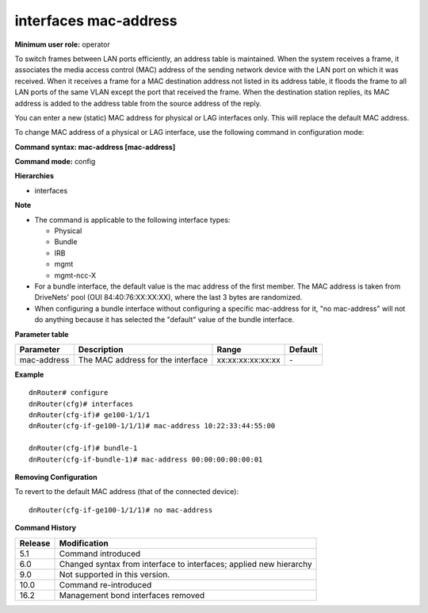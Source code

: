 interfaces mac-address
----------------------

**Minimum user role:** operator

To switch frames between LAN ports efficiently, an address table is maintained. When the system receives a frame, it associates the media access control (MAC) address of the sending network device with the LAN port on which it was received. When it receives a frame for a MAC destination address not listed in its address table, it floods the frame to all LAN ports of the same VLAN except the port that received the frame. When the destination station replies, its MAC address is added to the address table from the source address of the reply.

You can enter a new (static) MAC address for physical or LAG interfaces only. This will replace the default MAC address.

To change MAC address of a physical or LAG interface, use the following command in configuration mode:

**Command syntax: mac-address [mac-address]**

**Command mode:** config

**Hierarchies**

- interfaces

**Note**

- The command is applicable to the following interface types:

  - Physical
  - Bundle
  - IRB
  - mgmt
  - mgmt-ncc-X

- For a bundle interface, the default value is the mac address of the first member. The MAC address is taken from DriveNets' pool (OUI 84:40:76:XX:XX:XX), where the last 3 bytes are randomized.

- When configuring a bundle interface without configuring a specific mac-address for it, "no mac-address" will not do anything because it has selected the "default" value of the bundle interface.

**Parameter table**

+-------------+-----------------------------------+-------------------+---------+
| Parameter   | Description                       | Range             | Default |
+=============+===================================+===================+=========+
| mac-address | The MAC address for the interface | xx:xx:xx:xx:xx:xx | \-      |
+-------------+-----------------------------------+-------------------+---------+

**Example**
::

    dnRouter# configure
    dnRouter(cfg)# interfaces
    dnRouter(cfg-if)# ge100-1/1/1
    dnRouter(cfg-if-ge100-1/1/1)# mac-address 10:22:33:44:55:00

    dnRouter(cfg-if)# bundle-1
    dnRouter(cfg-if-bundle-1)# mac-address 00:00:00:00:00:01


**Removing Configuration**

To revert to the default MAC address (that of the connected device):
::

    dnRouter(cfg-if-ge100-1/1/1)# no mac-address

**Command History**

+---------+--------------------------------------------------------------------+
| Release | Modification                                                       |
+=========+====================================================================+
| 5.1     | Command introduced                                                 |
+---------+--------------------------------------------------------------------+
| 6.0     | Changed syntax from interface to interfaces; applied new hierarchy |
+---------+--------------------------------------------------------------------+
| 9.0     | Not supported in this version.                                     |
+---------+--------------------------------------------------------------------+
| 10.0    | Command re-introduced                                              |
+---------+--------------------------------------------------------------------+
| 16.2    | Management bond interfaces removed                                 |
+---------+--------------------------------------------------------------------+
